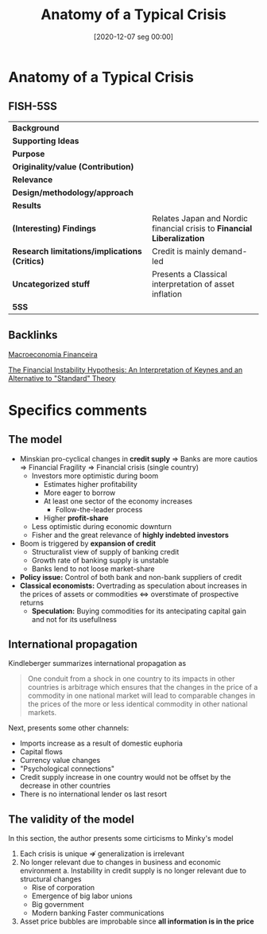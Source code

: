 #+title:      Anatomy of a Typical Crisis
#+date:       [2020-12-07 seg 00:00]
#+identifier: 20201207T000000
#+reference:  kindleberger_2005_Anatomy


* Anatomy of a Typical Crisis
  :PROPERTIES:
  :Custom_ID: kindleberger_2005_Anatomy
  :END:

** FISH-5SS


|---------------------------------------------+-----------------------------------------------------------------------|
| *Background*                                  |                                                                       |
| *Supporting Ideas*                            |                                                                       |
| *Purpose*                                     |                                                                       |
| *Originality/value (Contribution)*            |                                                                       |
| *Relevance*                                   |                                                                       |
| *Design/methodology/approach*                 |                                                                       |
| *Results*                                     |                                                                       |
| *(Interesting) Findings*                      | Relates Japan and Nordic financial crisis to *Financial Liberalization* |
| *Research limitations/implications (Critics)* | Credit is mainly demand-led                                           |
| *Uncategorized stuff*                         | Presents a Classical interpretation of asset inflation                |
| *5SS*                                         |                                                                       |
|---------------------------------------------+-----------------------------------------------------------------------|

** Backlinks

[[denote:20201202T092036][Macroeconomia Financeira]]

[[denote:20201204T000000][The Financial Instability Hypothesis: An Interpretation of Keynes and an Alternative to "Standard" Theory]]

* Specifics comments
** The model

- Minskian pro-cyclical changes in *credit suply* $\Rightarrow$ Banks are more cautios $\Rightarrow$ Financial Fragility $\Rightarrow$ Financial crisis (single country)
  + Investors more optimistic during boom
    - Estimates higher profitability
    - More eager to borrow
    - At least one sector of the economy increases
      + Follow-the-leader process
    - Higher *profit-share*
  + Less optimistic during economic downturn
  + Fisher and the great relevance of *highly indebted investors*
- Boom is triggered by *expansion of credit*
  + Structuralist view of supply of banking credit
  + Growth rate of banking supply is unstable
  + Banks lend to not loose market-share
- *Policy issue:* Control of both bank and non-bank suppliers of credit
- *Classical economists:* Overtrading  as speculation about increases in the prices of assets or commodities $\Leftrightarrow$ overstimate of prospective returns
  + *Speculation:* Buying commodities for its antecipating capital gain and not for its usefullness
** International propagation 

Kindleberger summarizes international propagation as

#+BEGIN_QUOTE
One conduit from a shock in one country to its impacts in other countries is arbitrage which ensures that the changes in the price of a commodity in one national market will lead to comparable changes in the prices of the more or less identical commodity in other national markets.
#+END_QUOTE

Next, presents some other channels:

- Imports increase as a result of domestic euphoria
- Capital flows
- Currency value changes
- "Psychological connections"
- Credit supply increase in one country would not be offset by the decrease in other countries
- There is no international lender os last resort
** The validity of the model

In this section, the author presents some cirticisms to Minky's model

1. Each crisis is unique $\nRightarrow$ generalization is irrelevant
2. No longer relevant due to changes in business and economic environment
   a. Instability in credit supply is no longer relevant due to structural changes
      - Rise of corporation
      - Emergence of big labor unions
      - Big government
      - Modern banking
        Faster communications
3. Asset price bubbles are improbable since *all information is in the price*
